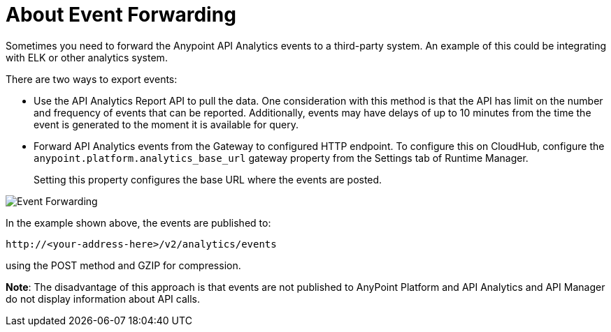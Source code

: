 = About Event Forwarding

Sometimes you need to forward the Anypoint API Analytics events to a third-party system. An example of this could be integrating with ELK or other analytics system. 

There are two ways to export events:

* Use the API Analytics Report API to pull the data. One consideration with this method is that the API has limit on the number and frequency of events that can be reported. Additionally, events may have delays of up to 10 minutes from the time the event is generated to the moment it is available for query.

* Forward API Analytics events from the Gateway to configured HTTP endpoint. To configure this on CloudHub, configure the `anypoint.platform.analytics_base_url` gateway property from the Settings tab of Runtime Manager.
+
Setting this property configures the base URL where the events are posted.

image::analytics-event-forwarding.png[Event Forwarding]

In the example shown above, the events are published to: 

----
http://<your-address-here>/v2/analytics/events
---- 

using the POST method and GZIP for compression.

*Note*: The disadvantage of this approach is that events are not published to AnyPoint Platform and API Analytics and API Manager do not display information about API calls.
